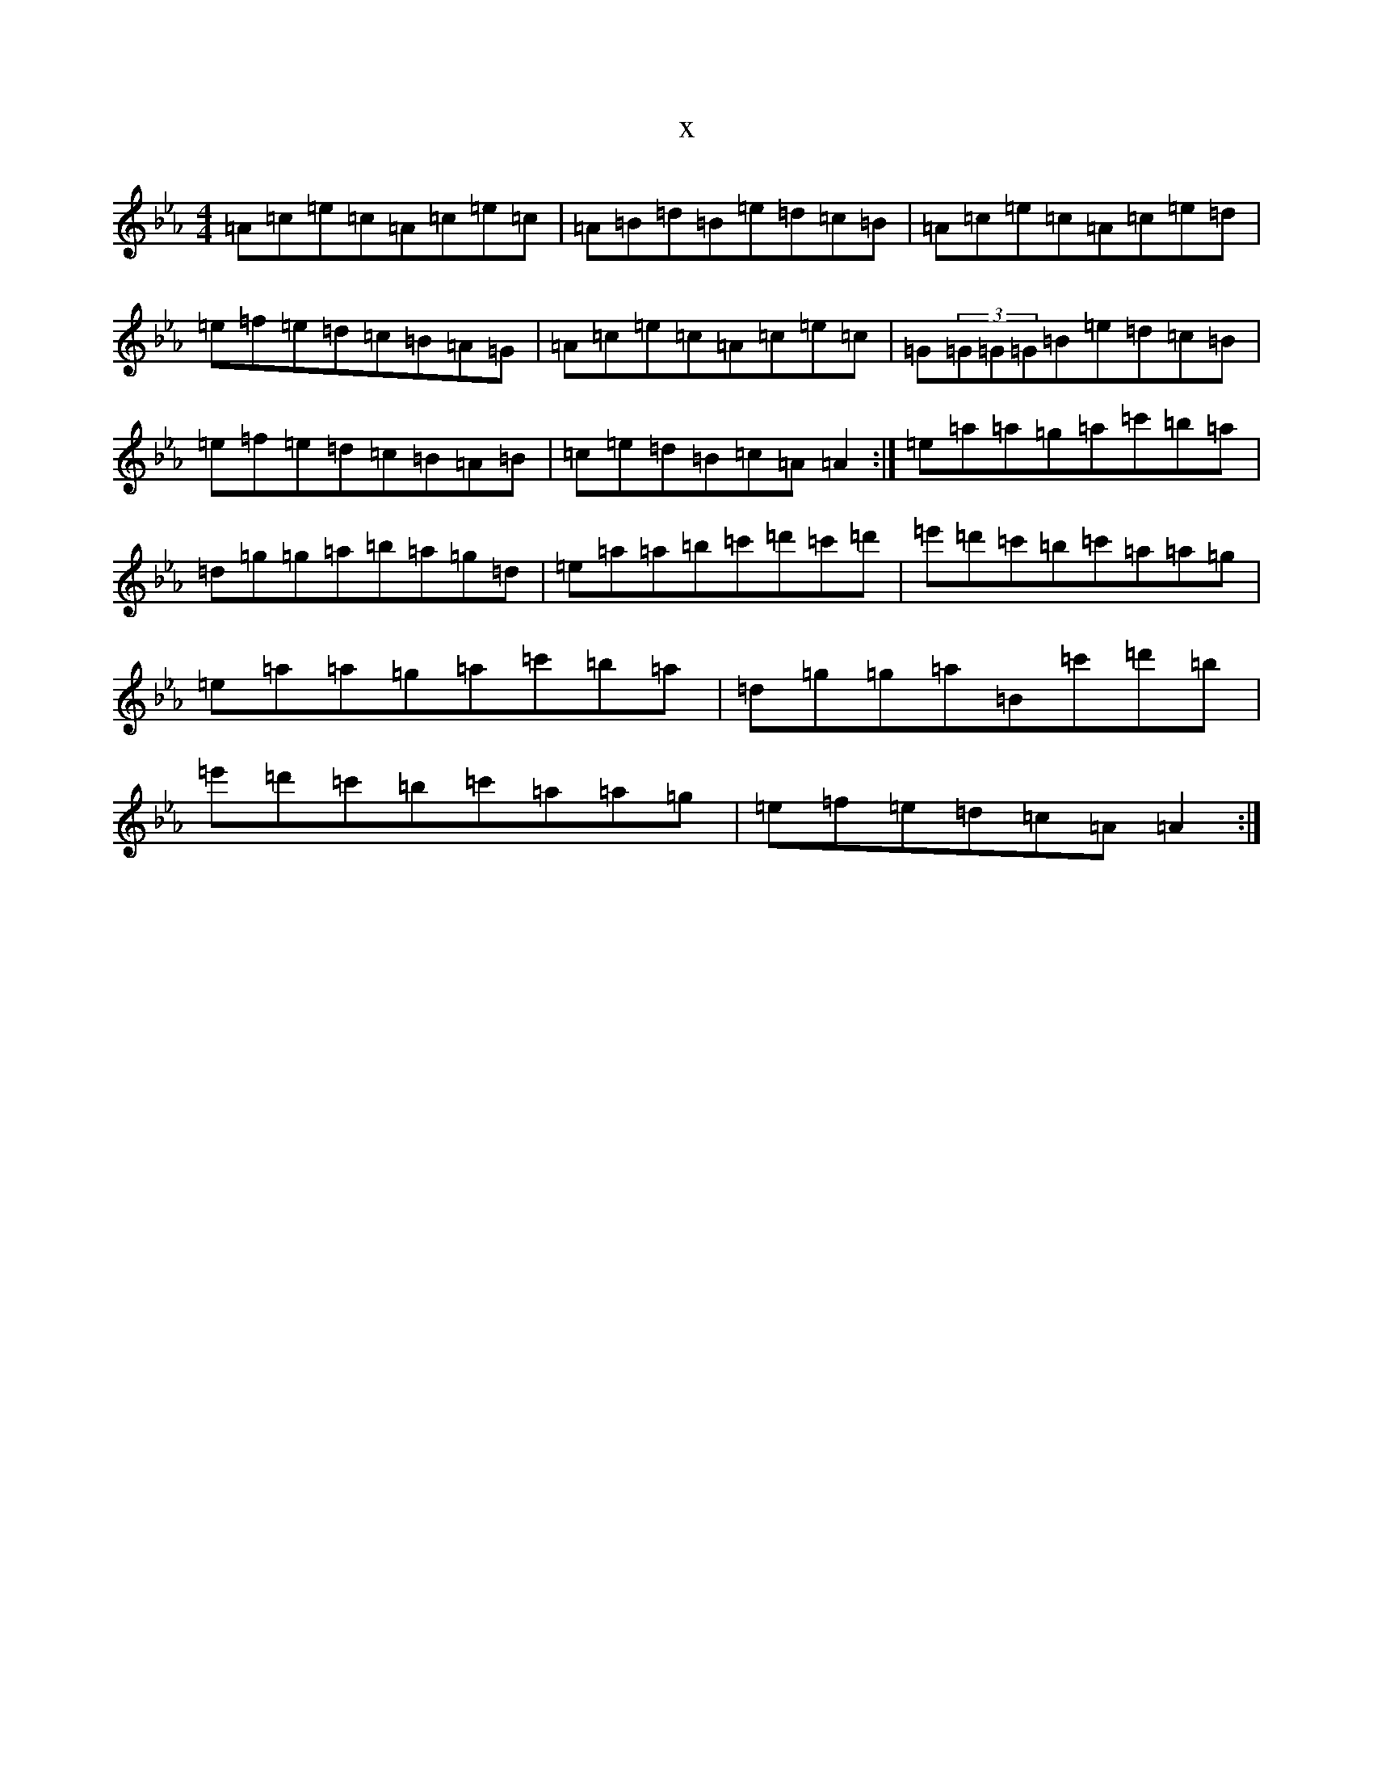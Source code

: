 X:20135
T:x
L:1/8
M:4/4
K: C minor
=A=c=e=c=A=c=e=c|=A=B=d=B=e=d=c=B|=A=c=e=c=A=c=e=d|=e=f=e=d=c=B=A=G|=A=c=e=c=A=c=e=c|=G(3=G=G=G=B=e=d=c=B|=e=f=e=d=c=B=A=B|=c=e=d=B=c=A=A2:|=e=a=a=g=a=c'=b=a|=d=g=g=a=b=a=g=d|=e=a=a=b=c'=d'=c'=d'|=e'=d'=c'=b=c'=a=a=g|=e=a=a=g=a=c'=b=a|=d=g=g=a=B=c'=d'=b|=e'=d'=c'=b=c'=a=a=g|=e=f=e=d=c=A=A2:|